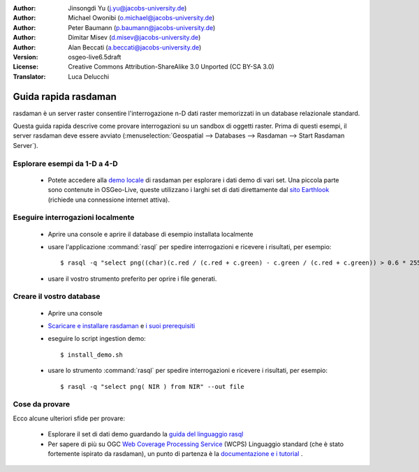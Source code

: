 :Author: Jinsongdi Yu (j.yu@jacobs-university.de)
:Author: Michael Owonibi (o.michael@jacobs-university.de)
:Author: Peter Baumann (p.baumann@jacobs-university.de)
:Author: Dimitar Misev (d.misev@jacobs-university.de)
:Author: Alan Beccati (a.beccati@jacobs-university.de)
:Version: osgeo-live6.5draft
:License: Creative Commons Attribution-ShareAlike 3.0 Unported  (CC BY-SA 3.0)
:Translator: Luca Delucchi

.. image:: ../../images/project_logos/logo-rasdaman.png
  :scale: 100 %
  :alt: project logo
  :align: right
  :target: http://www.rasdaman.org


********************************************************************************
Guida rapida rasdaman
********************************************************************************

rasdaman è un server raster consentire l'interrogazione n-D dati raster memorizzati
in un database relazionale standard.

Questa guida rapida descrive come provare interrogazioni su un sandbox di oggetti raster.
Prima di questi esempi, il server rasdaman deve essere avviato 
(:menuselection:`Geospatial --> Databases --> Rasdaman --> Start Rasdaman Server`).

Esplorare esempi da 1-D a 4-D
================================================================================

    * Potete accedere alla `demo locale <http://localhost:8080/earthlook/index.php>`_ di
      rasdaman per esplorare i dati demo di vari set. Una piccola parte sono contenute in OSGeo-Live, 
      queste utilizzano i larghi set di dati direttamente dal `sito Earthlook <http://kahlua.eecs.jacobs-university.de/~earthlook/demos/index.php>`_ (richiede una connessione internet attiva).

Eseguire interrogazioni localmente
================================================================================

    * Aprire una console e aprire il database di esempio installata localmente
    * usare l'applicazione :command:`rasql` per spedire interrogazioni e ricevere i 
      risultati, per esempio::

      $ rasql -q "select png((char)(c.red / (c.red + c.green) - c.green / (c.red + c.green)) > 0.6 * 255) from rgb AS c" --out file

    * usare il vostro strumento preferito per oprire i file generati.


Creare il vostro database
================================================================================

    * Aprire una console
    * `Scaricare e installare rasdaman <http://kahlua.eecs.jacobs-university.de/trac/rasdaman/wiki/Download>`_
      e `i suoi prerequisiti <http://kahlua.eecs.jacobs-university.de/trac/rasdaman/wiki/RequiredPackages>`_
    * eseguire lo script ingestion demo::

      $ install_demo.sh

    * usare lo strumento :command:`rasql` per spedire interrogazioni e ricevere i risultati, per esempio::

      $ rasql -q "select png( NIR ) from NIR" --out file


Cose da provare
================================================================================

Ecco alcune ulteriori sfide per provare:

    * Esplorare il set di dati demo guardando la `guida del linguaggio rasql <http://kahlua.eecs.jacobs-university.de/trac/rasdaman/browser/manuals_and_examples/manuals/pdf/ql-guide.pdf>`_
    * Per sapere di più su OGC  `Web Coverage Processing Service <http://www.opengeospatial.org/standards/wcps>`_ (WCPS) Linguaggio standard (che è stato fortemente ispirato da rasdaman), un punto di partenza è la `documentazione e i  tutorial <http://kahlua.eecs.jacobs-university.de/~earthlook/tech/interface-wcps.php>`_ . 

